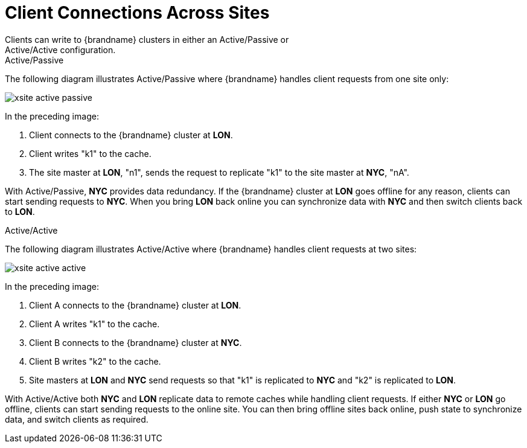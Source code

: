 [id='xsite_active_passive-{context}']
= Client Connections Across Sites
Clients can write to {brandname} clusters in either an Active/Passive or
Active/Active configuration.

.Active/Passive

The following diagram illustrates Active/Passive where {brandname} handles
client requests from one site only:

image::xsite-active-passive.svg[]

In the preceding image:

. Client connects to the {brandname} cluster at **LON**.
. Client writes "k1" to the cache.
. The site master at **LON**, "n1", sends the request to replicate "k1" to the site master at **NYC**, "nA".

With Active/Passive, **NYC** provides data redundancy. If the {brandname}
cluster at **LON** goes offline for any reason, clients can start sending
requests to **NYC**. When you bring **LON** back online you can synchronize
data with **NYC** and then switch clients back to **LON**.

.Active/Active

The following diagram illustrates Active/Active where {brandname} handles
client requests at two sites:

image::xsite-active-active.svg[]

In the preceding image:

. Client A connects to the {brandname} cluster at **LON**.
. Client A writes "k1" to the cache.
. Client B connects to the {brandname} cluster at **NYC**.
. Client B writes "k2" to the cache.
. Site masters at **LON** and **NYC** send requests so that "k1" is replicated to **NYC** and "k2" is replicated to **LON**.

With Active/Active both **NYC** and **LON** replicate data to remote caches
while handling client requests. If either **NYC** or **LON** go offline,
clients can start sending requests to the online site. You can then bring
offline sites back online, push state to synchronize data, and switch clients
as required.
